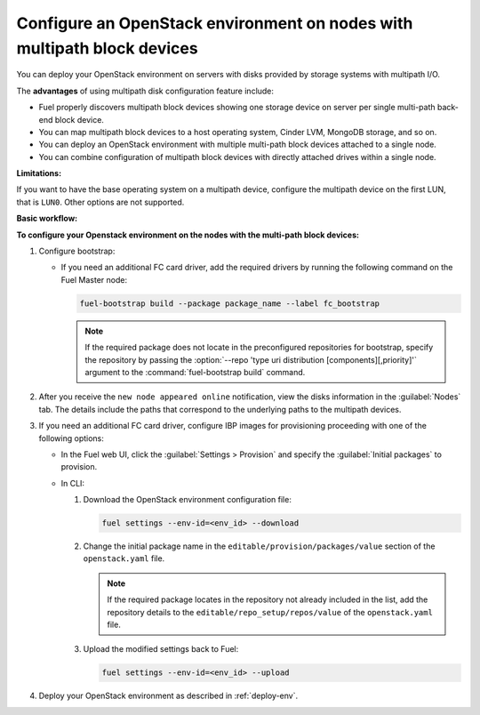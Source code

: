 ========================================================================
Configure an OpenStack environment on nodes with multipath block devices
========================================================================

You can deploy your OpenStack environment on servers
with disks provided by storage systems with multipath I/O.

The **advantages** of using multipath disk configuration feature include:

* Fuel properly discovers multipath block devices showing one storage device
  on server per single multi-path back-end block device.

* You can map multipath block devices to a host operating
  system, Cinder LVM, MongoDB storage, and so on.

* You can deploy an OpenStack environment with multiple multi-path block
  devices attached to a single node.

* You can combine configuration of multipath block devices with
  directly attached drives within a single node.

**Limitations:**

If you want to have the base operating system on a multipath device,
configure the multipath device on the first LUN, that is ``LUN0``.
Other options are not supported.

**Basic workflow:**

.. image:: /_images/deliverables/multipath_workflow.png
   :scale: 80 %

**To configure your Openstack environment on the nodes with the multi-path block devices:**

#. Configure bootstrap:

   * If you need an additional FC card driver, add the required drivers by running
     the following command on the Fuel Master node:

     .. code-block:: console

      fuel-bootstrap build --package package_name --label fc_bootstrap

     .. note:: If the required package does not locate in the preconfigured
        repositories for bootstrap, specify the repository by passing
        the :option:`--repo 'type uri distribution [components][,priority]'`
        argument to the :command:`fuel-bootstrap build` command.

#. After you receive the ``new node appeared online`` notification,
   view the disks information in the :guilabel:`Nodes` tab.
   The details include the paths that correspond to the underlying paths
   to the multipath devices.

#. If you need an additional FC card driver, configure IBP images for
   provisioning proceeding with one of the following options:

   * In the Fuel web UI, click the :guilabel:`Settings > Provision`
     and specify the :guilabel:`Initial packages` to provision.

   * In CLI:

     #. Download the OpenStack environment configuration file:

        .. code-block:: console

         fuel settings --env-id=<env_id> --download

     #. Change the initial package name in the
        ``editable/provision/packages/value`` section of the
        ``openstack.yaml`` file.

        .. note:: If the required package locates in the repository
           not already included in the list, add the repository details
           to the ``editable/repo_setup/repos/value``
           of the ``openstack.yaml`` file.

     #. Upload the modified settings back to Fuel:

        .. code-block:: console

          fuel settings --env-id=<env_id> --upload

#. Deploy your OpenStack environment as described in :ref:`deploy-env`.

.. seealso::

      * `Dynamically build Ubuntu-based bootstrap on the Fuel master node
        <https://specs.openstack.org/openstack/fuel-specs/specs/8.0/dynamically-build-bootstrap.html#bootstrap-generator>`_